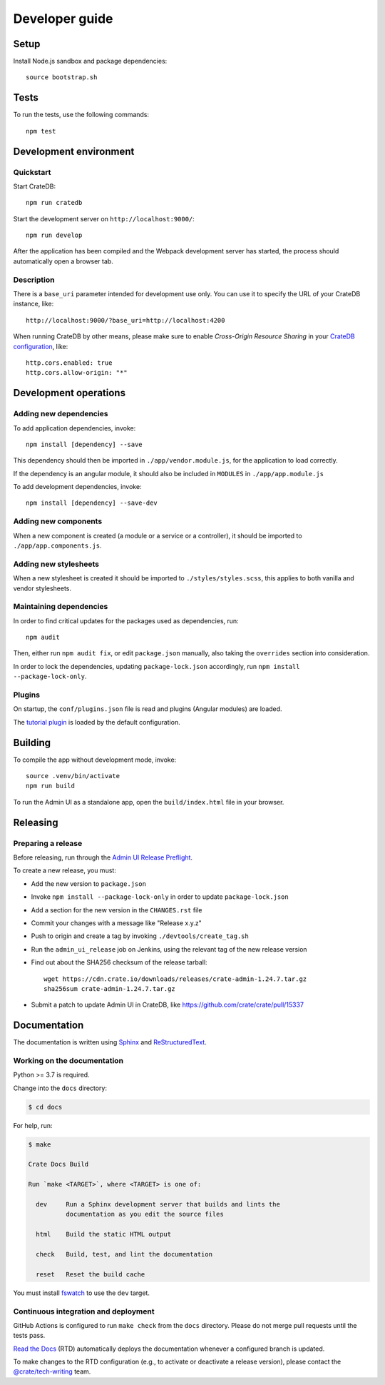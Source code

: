 ###############
Developer guide
###############


*****
Setup
*****

Install Node.js sandbox and package dependencies::

    source bootstrap.sh


*****
Tests
*****

To run the tests, use the following commands::

    npm test


***********************
Development environment
***********************


Quickstart
==========

Start CrateDB::

    npm run cratedb

Start the development server on ``http://localhost:9000/``::

    npm run develop

After the application has been compiled and the Webpack development server has
started, the process should automatically open a browser tab.


Description
===========

There is a ``base_uri`` parameter intended for development use only. You can
use it to specify the URL of your CrateDB instance, like::

    http://localhost:9000/?base_uri=http://localhost:4200

When running CrateDB by other means, please make sure to enable *Cross-Origin
Resource Sharing* in your `CrateDB configuration`_, like::

    http.cors.enabled: true
    http.cors.allow-origin: "*"



**********************
Development operations
**********************

Adding new dependencies
=======================

To add application dependencies, invoke::

    npm install [dependency] --save

This dependency should then be imported in ``./app/vendor.module.js``,
for the application to load correctly.

If the dependency is an angular module, it should also be included in ``MODULES``
in ``./app/app.module.js``

To add development dependencies, invoke::

    npm install [dependency] --save-dev


Adding new components
=====================

When a new component is created (a module or a service or a controller),
it should be imported to ``./app/app.components.js``.


Adding new stylesheets
======================

When a new stylesheet is created it should be imported to
``./styles/styles.scss``, this applies to both vanilla and vendor stylesheets.


Maintaining dependencies
========================

In order to find critical updates for the packages used as dependencies, run::

    npm audit

Then, either run ``npm audit fix``, or edit ``package.json`` manually, also
taking the ``overrides`` section into consideration.

In order to lock the dependencies, updating ``package-lock.json`` accordingly,
run ``npm install --package-lock-only``.


Plugins
=======

On startup, the ``conf/plugins.json`` file is read and plugins
(Angular modules) are loaded.

The `tutorial plugin`_ is loaded by the default configuration.


********
Building
********

To compile the app without development mode, invoke::

    source .venv/bin/activate
    npm run build

To run the Admin UI as a standalone app, open the ``build/index.html`` file in
your browser.


*********
Releasing
*********

Preparing a release
===================

Before releasing, run through the `Admin UI Release Preflight`_.

To create a new release, you must:

- Add the new version to ``package.json``

- Invoke ``npm install --package-lock-only`` in order to update ``package-lock.json``

- Add a section for the new version in the ``CHANGES.rst`` file

- Commit your changes with a message like "Release x.y.z"

- Push to origin and create a tag by invoking ``./devtools/create_tag.sh``

- Run the ``admin_ui_release`` job on Jenkins, using the relevant
  tag of the new release version

- Find out about the SHA256 checksum of the release tarball::

    wget https://cdn.crate.io/downloads/releases/crate-admin-1.24.7.tar.gz
    sha256sum crate-admin-1.24.7.tar.gz

- Submit a patch to update Admin UI in CrateDB, like
  https://github.com/crate/crate/pull/15337


*************
Documentation
*************

The documentation is written using `Sphinx`_ and `ReStructuredText`_.


Working on the documentation
============================

Python >= 3.7 is required.

Change into the ``docs`` directory:

.. code-block:: console

    $ cd docs

For help, run:

.. code-block:: console

    $ make

    Crate Docs Build

    Run `make <TARGET>`, where <TARGET> is one of:

      dev     Run a Sphinx development server that builds and lints the
              documentation as you edit the source files

      html    Build the static HTML output

      check   Build, test, and lint the documentation

      reset   Reset the build cache

You must install `fswatch`_ to use the ``dev`` target.


Continuous integration and deployment
=====================================

|docs-version|

GitHub Actions is configured to run ``make check`` from the ``docs``
directory. Please do not merge pull requests until the tests pass.

`Read the Docs`_ (RTD) automatically deploys the documentation whenever a
configured branch is updated.

To make changes to the RTD configuration (e.g., to activate or deactivate a
release version), please contact the `@crate/tech-writing`_ team.

.. |docs-version| image:: https://img.shields.io/endpoint.svg?color=blue&url=https%3A%2F%2Fraw.githubusercontent.com%2Fcrate%2Fcrate-admin%2Fmain%2Fdocs%2Fbuild.json
    :alt: Documentation version
    :target: https://github.com/crate/crate-admin/blob/main/docs/build.json

.. _@crate/tech-writing: https://github.com/orgs/crate/teams/tech-writing
.. _Admin UI Release Preflight: https://github.com/crate/crate-admin/wiki/Admin-UI-Release-Preflight
.. _CrateDB configuration: https://crate.io/docs/reference/configuration.html
.. _fswatch: https://github.com/emcrisostomo/fswatch
.. _Read the Docs: http://readthedocs.org
.. _ReStructuredText: http://docutils.sourceforge.net/rst.html
.. _Sphinx: http://sphinx-doc.org/
.. _tutorial plugin: app/plugins/tutorial
